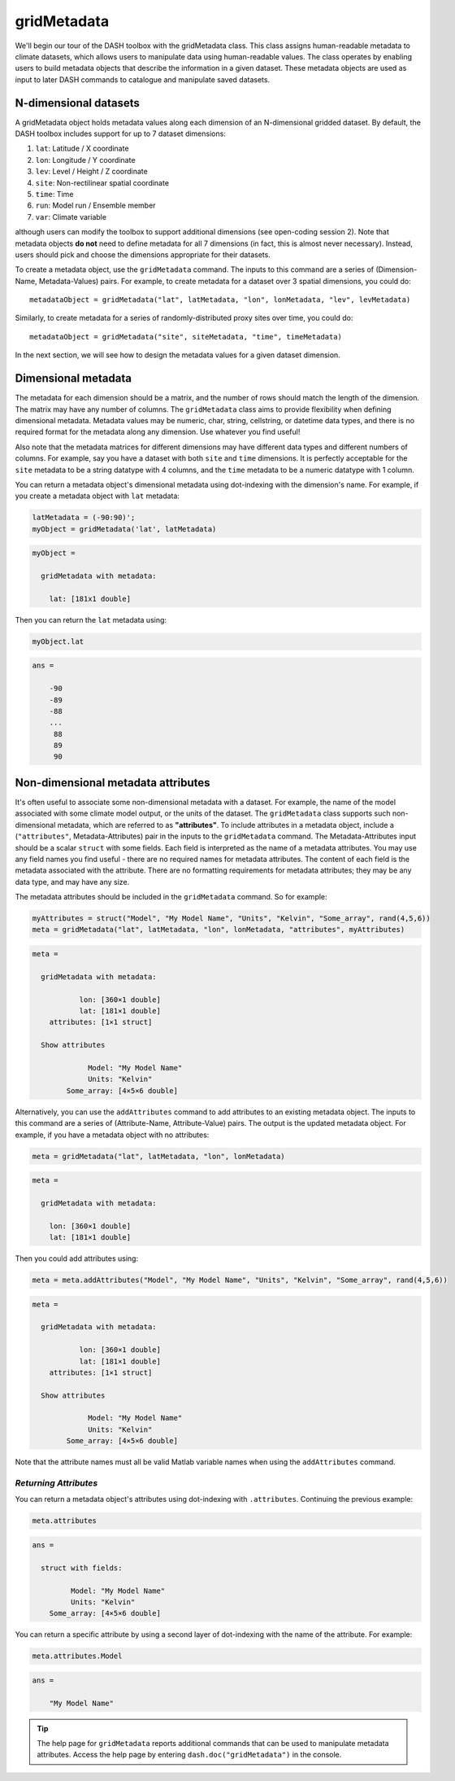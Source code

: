 gridMetadata
============

We'll begin our tour of the DASH toolbox with the gridMetadata class. This class assigns human-readable metadata to climate datasets, which allows users to manipulate data using human-readable values. The class operates by enabling users to build metadata objects that describe the information in a given dataset. These metadata objects are used as input to later DASH commands to catalogue and manipulate saved datasets.


N-dimensional datasets
----------------------

A gridMetadata object holds metadata values along each dimension of an N-dimensional gridded dataset. By default, the DASH toolbox includes support for up to 7 dataset dimensions:

1. ``lat``: Latitude / X coordinate
2. ``lon``: Longitude / Y coordinate
3. ``lev``: Level / Height / Z coordinate
4. ``site``: Non-rectilinear spatial coordinate
5. ``time``: Time
6. ``run``: Model run / Ensemble member
7. ``var``: Climate variable

although users can modify the toolbox to support additional dimensions (see open-coding session 2). Note that metadata objects **do not** need to define metadata for all 7 dimensions (in fact, this is almost never necessary). Instead, users should pick and choose the dimensions appropriate for their datasets.

To create a metadata object, use the ``gridMetadata`` command. The inputs to this command are a series of (Dimension-Name, Metadata-Values) pairs. For example, to create metadata for a dataset over 3 spatial dimensions, you could do::

    metadataObject = gridMetadata("lat", latMetadata, "lon", lonMetadata, "lev", levMetadata)

Similarly, to create metadata for a series of randomly-distributed proxy sites over time, you could do::

    metadataObject = gridMetadata("site", siteMetadata, "time", timeMetadata)

In the next section, we will see how to design the metadata values for a given dataset dimension.


Dimensional metadata
--------------------

The metadata for each dimension should be a matrix, and the number of rows should match the length of the dimension. The matrix may have any number of columns. The ``gridMetadata`` class aims to provide flexibility when defining dimensional metadata. Metadata values may be numeric, char, string, cellstring, or datetime data types, and there is no required format for the metadata along any dimension. Use whatever you find useful!

Also note that the metadata matrices for different dimensions may have different data types and different numbers of columns. For example, say you have a dataset with both ``site`` and ``time`` dimensions. It is perfectly acceptable for the ``site`` metadata to be a string datatype with 4 columns, and the ``time`` metadata to be a numeric datatype with 1 column.

You can return a metadata object's dimensional metadata using dot-indexing with the dimension's name. For example, if you create a metadata object with ``lat`` metadata:

.. code::
    :class: input

    latMetadata = (-90:90)';
    myObject = gridMetadata('lat', latMetadata)

.. code::
    :class: output

    myObject =

      gridMetadata with metadata:

        lat: [181x1 double]

Then you can return the ``lat`` metadata using:

.. code::
    :class: input

    myObject.lat

.. code::
    :class: output

    ans =

        -90
        -89
        -88
        ...
         88
         89
         90


Non-dimensional metadata attributes
-----------------------------------

It's often useful to associate some non-dimensional metadata with a dataset. For example, the name of the model associated with some climate model output, or the units of the dataset. The ``gridMetadata`` class supports such non-dimensional metadata, which are referred to as **"attributes"**. To include attributes in a metadata object, include a (``"attributes"``, Metadata-Attributes) pair in the inputs to the ``gridMetadata`` command. The Metadata-Attributes input should be a scalar ``struct`` with some fields. Each field is interpreted as the name of a metadata attributes. You may use any field names you find useful - there are no required names for metadata attributes. The content of each field is the metadata associated with the attribute. There are no formatting requirements for metadata attributes; they may be any data type, and may have any size.

The metadata attributes should be included in the ``gridMetadata`` command. So for example:

.. code::
    :class: input

    myAttributes = struct("Model", "My Model Name", "Units", "Kelvin", "Some_array", rand(4,5,6))
    meta = gridMetadata("lat", latMetadata, "lon", lonMetadata, "attributes", myAttributes)

.. code::
    :class: output

    meta =

      gridMetadata with metadata:

               lon: [360×1 double]
               lat: [181×1 double]
        attributes: [1×1 struct]

      Show attributes

                 Model: "My Model Name"
                 Units: "Kelvin"
            Some_array: [4×5×6 double]


Alternatively, you can use the ``addAttributes`` command to add attributes to an existing metadata object. The inputs to this command are a series of (Attribute-Name, Attribute-Value) pairs. The output is the updated metadata object. For example, if you have a metadata object with no attributes:

.. code::
    :class: input

    meta = gridMetadata("lat", latMetadata, "lon", lonMetadata)

.. code::
    :class: output

    meta =

      gridMetadata with metadata:

        lon: [360×1 double]
        lat: [181×1 double]

Then you could add attributes using:

.. code::
    :class: input

    meta = meta.addAttributes("Model", "My Model Name", "Units", "Kelvin", "Some_array", rand(4,5,6))

.. code::
    :class: output

    meta =

      gridMetadata with metadata:

               lon: [360×1 double]
               lat: [181×1 double]
        attributes: [1×1 struct]

      Show attributes

                 Model: "My Model Name"
                 Units: "Kelvin"
            Some_array: [4×5×6 double]

Note that the attribute names must all be valid Matlab variable names when using the ``addAttributes`` command.


*Returning Attributes*
++++++++++++++++++++++

You can return a metadata object's attributes using dot-indexing with ``.attributes``. Continuing the previous example:

.. code::
    :class: input

    meta.attributes

.. code::
    :class: output

    ans =

      struct with fields:

             Model: "My Model Name"
             Units: "Kelvin"
        Some_array: [4×5×6 double]


You can return a specific attribute by using a second layer of dot-indexing with the name of the attribute. For example:

.. code::
    :class: input

    meta.attributes.Model

.. code::
    :class: output

    ans =

        "My Model Name"

.. tip::

    The help page for ``gridMetadata`` reports additional commands that can be used to manipulate metadata attributes. Access the help page by entering ``dash.doc("gridMetadata")`` in the console.
